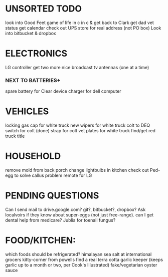 * UNSORTED TODO
    look into Good Feet
    game of life in c in c & get back to Clark
    get dad vet status
    get calendar 
    check out UPS store for real address (not PO box)
    Look into bitbucket & dropbox

* ELECTRONICS
    LG controller
    get two more nice broadcast tv antennas (one at a time)
*** NEXT TO BATTERIES+
      spare battery for Clear device
      charger for dell computer

* VEHICLES
    locking gas cap for white truck
    new wipers for white truck
    colt to DEQ
    switch for colt
    (done) strap for colt
    vet plates for white truck
    find/get red truck title

* HOUSEHOLD
    remove mold from back porch
    change lightbulbs in kitchen 
    check out Ped-egg to solve callus problem
    remote for LG

* PENDING QUESTIONS
    Can I send mail to drive.google.com? git?, bitbucket?, dropbox?
    Ask localvoirs if they know about super-eggs (not just free-range).
    can I get dental help from medicare?
    Jublia for toenail fungus?

* FOOD/KITCHEN:
  which foods should be refrigerated?
  himalayan sea salt at international grocers kitty-corner from powells
  find a real terra cotta garlic keeper
  (keeps garlic up to a month or two, per Cook's Illustrated)
  fake/vegetarian oyster sauce
